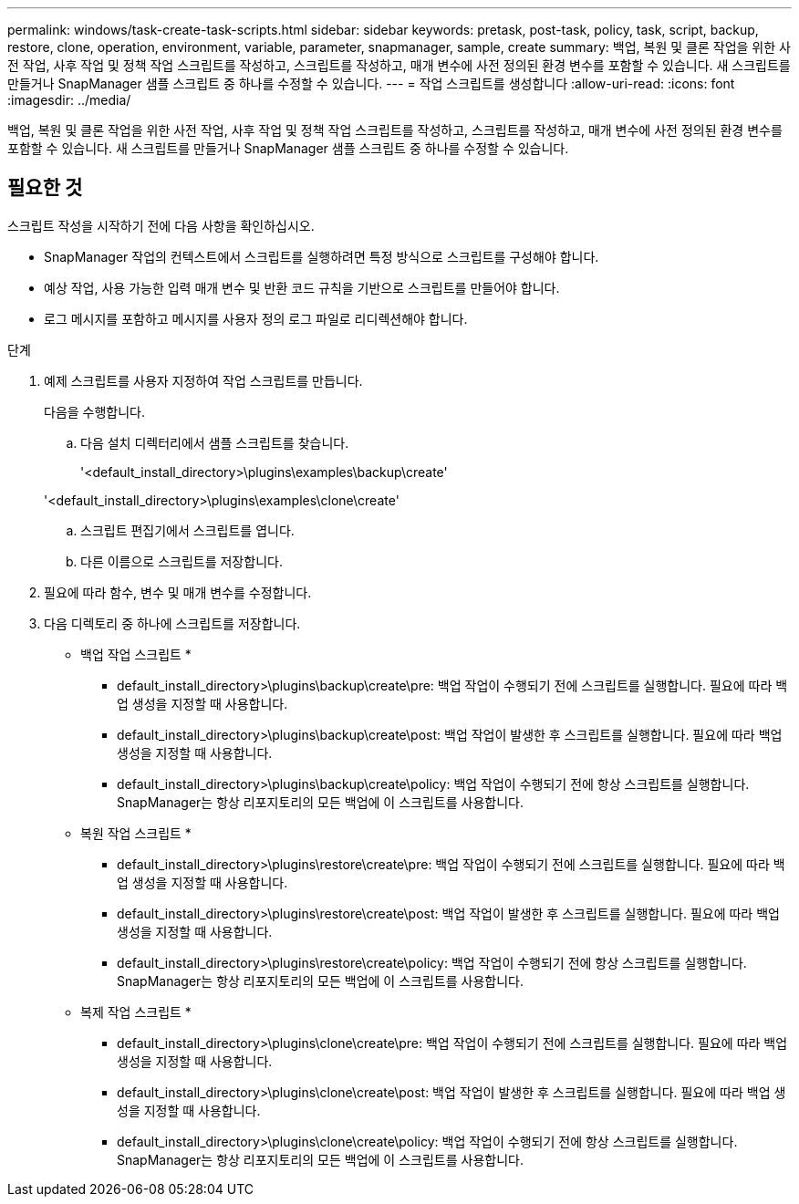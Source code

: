 ---
permalink: windows/task-create-task-scripts.html 
sidebar: sidebar 
keywords: pretask, post-task, policy, task, script, backup, restore, clone, operation, environment, variable, parameter, snapmanager, sample, create 
summary: 백업, 복원 및 클론 작업을 위한 사전 작업, 사후 작업 및 정책 작업 스크립트를 작성하고, 스크립트를 작성하고, 매개 변수에 사전 정의된 환경 변수를 포함할 수 있습니다. 새 스크립트를 만들거나 SnapManager 샘플 스크립트 중 하나를 수정할 수 있습니다. 
---
= 작업 스크립트를 생성합니다
:allow-uri-read: 
:icons: font
:imagesdir: ../media/


[role="lead"]
백업, 복원 및 클론 작업을 위한 사전 작업, 사후 작업 및 정책 작업 스크립트를 작성하고, 스크립트를 작성하고, 매개 변수에 사전 정의된 환경 변수를 포함할 수 있습니다. 새 스크립트를 만들거나 SnapManager 샘플 스크립트 중 하나를 수정할 수 있습니다.



== 필요한 것

스크립트 작성을 시작하기 전에 다음 사항을 확인하십시오.

* SnapManager 작업의 컨텍스트에서 스크립트를 실행하려면 특정 방식으로 스크립트를 구성해야 합니다.
* 예상 작업, 사용 가능한 입력 매개 변수 및 반환 코드 규칙을 기반으로 스크립트를 만들어야 합니다.
* 로그 메시지를 포함하고 메시지를 사용자 정의 로그 파일로 리디렉션해야 합니다.


.단계
. 예제 스크립트를 사용자 지정하여 작업 스크립트를 만듭니다.
+
다음을 수행합니다.

+
.. 다음 설치 디렉터리에서 샘플 스크립트를 찾습니다.
+
'<default_install_directory>\plugins\examples\backup\create'

+
'<default_install_directory>\plugins\examples\clone\create'

.. 스크립트 편집기에서 스크립트를 엽니다.
.. 다른 이름으로 스크립트를 저장합니다.


. 필요에 따라 함수, 변수 및 매개 변수를 수정합니다.
. 다음 디렉토리 중 하나에 스크립트를 저장합니다.
+
* 백업 작업 스크립트 *

+
** default_install_directory>\plugins\backup\create\pre: 백업 작업이 수행되기 전에 스크립트를 실행합니다. 필요에 따라 백업 생성을 지정할 때 사용합니다.
** default_install_directory>\plugins\backup\create\post: 백업 작업이 발생한 후 스크립트를 실행합니다. 필요에 따라 백업 생성을 지정할 때 사용합니다.
** default_install_directory>\plugins\backup\create\policy: 백업 작업이 수행되기 전에 항상 스크립트를 실행합니다. SnapManager는 항상 리포지토리의 모든 백업에 이 스크립트를 사용합니다.
+
* 복원 작업 스크립트 *

** default_install_directory>\plugins\restore\create\pre: 백업 작업이 수행되기 전에 스크립트를 실행합니다. 필요에 따라 백업 생성을 지정할 때 사용합니다.
** default_install_directory>\plugins\restore\create\post: 백업 작업이 발생한 후 스크립트를 실행합니다. 필요에 따라 백업 생성을 지정할 때 사용합니다.
** default_install_directory>\plugins\restore\create\policy: 백업 작업이 수행되기 전에 항상 스크립트를 실행합니다. SnapManager는 항상 리포지토리의 모든 백업에 이 스크립트를 사용합니다.
+
* 복제 작업 스크립트 *

** default_install_directory>\plugins\clone\create\pre: 백업 작업이 수행되기 전에 스크립트를 실행합니다. 필요에 따라 백업 생성을 지정할 때 사용합니다.
** default_install_directory>\plugins\clone\create\post: 백업 작업이 발생한 후 스크립트를 실행합니다. 필요에 따라 백업 생성을 지정할 때 사용합니다.
** default_install_directory>\plugins\clone\create\policy: 백업 작업이 수행되기 전에 항상 스크립트를 실행합니다. SnapManager는 항상 리포지토리의 모든 백업에 이 스크립트를 사용합니다.



